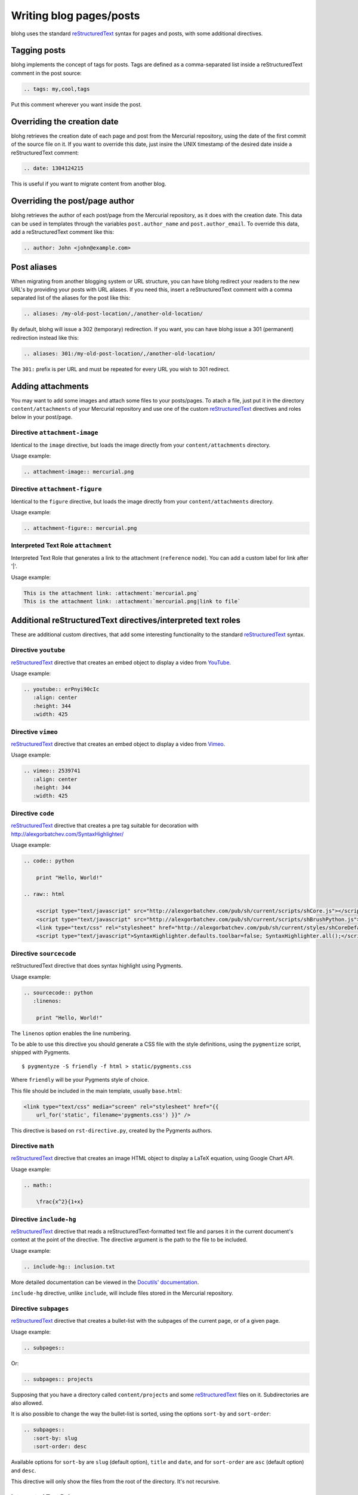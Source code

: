 Writing blog pages/posts
========================

blohg uses the standard reStructuredText_ syntax for pages and posts, with some
additional directives.

.. _reStructuredText: http://docutils.sourceforge.net/rst.html


Tagging posts
-------------

blohg implements the concept of tags for posts. Tags are defined as a
comma-separated list inside a reStructuredText comment in the post source:

.. code-block:: rest

   .. tags: my,cool,tags

Put this comment wherever you want inside the post.


Overriding the creation date
----------------------------

blohg retrieves the creation date of each page and post from the Mercurial
repository, using the date of the first commit of the source file on it. If you
want to override this date, just insire the UNIX timestamp of the desired date
inside a reStructuredText comment:

.. code-block:: rest

   .. date: 1304124215

This is useful if you want to migrate content from another blog.


Overriding the post/page author
-------------------------------

blohg retrieves the author of each post/page from the Mercurial repository,
as it does with the creation date. This data can be used in templates through
the variables ``post.author_name`` and ``post.author_email``. To override
this data, add a reStructuredText comment like this:

.. code-block:: rest
    
    .. author: John <john@example.com>


Post aliases
------------

When migrating from another blogging system or URL structure, you can have 
blohg redirect your readers to the new URL's by providing your posts with URL 
aliases. If you need this, insert a reStructuredText comment with a comma
separated list of the aliases for the post like this:

.. code-block:: rest
    
    .. aliases: /my-old-post-location/,/another-old-location/

By default, blohg will issue a 302 (temporary) redirection. If you want, you
can have blohg issue a 301 (permanent) redirection instead like this:

.. code-block:: rest
    
    .. aliases: 301:/my-old-post-location/,/another-old-location/

The ``301:`` prefix is per URL and must be repeated for every URL you wish
to 301 redirect.


Adding attachments
------------------

You may want to add some images and attach some files to your posts/pages. To
atach a file, just put it in the directory ``content/attachments`` of your
Mercurial repository and use one of the custom reStructuredText_ directives and
roles below in your post/page.

Directive ``attachment-image``
~~~~~~~~~~~~~~~~~~~~~~~~~~~~~~

Identical to the ``image`` directive, but loads the image directly from your
``content/attachments`` directory.

Usage example:

.. code-block:: rest

    .. attachment-image:: mercurial.png

Directive ``attachment-figure``
~~~~~~~~~~~~~~~~~~~~~~~~~~~~~~~

Identical to the ``figure`` directive, but loads the image directly from your
``content/attachments`` directory.

Usage example:

.. code-block:: rest

    .. attachment-figure:: mercurial.png


Interpreted Text Role ``attachment``
~~~~~~~~~~~~~~~~~~~~~~~~~~~~~~~~~~~~

Interpreted Text Role that generates a link to the attachment (``reference``
node). You can add a custom label for link after '|'.

Usage example:

.. code-block:: rest

    This is the attachment link: :attachment:`mercurial.png`
    This is the attachment link: :attachment:`mercurial.png|link to file`


Additional reStructuredText directives/interpreted text roles
-------------------------------------------------------------

These are additional custom directives, that add some interesting
functionality to the standard reStructuredText_ syntax.

Directive ``youtube``
~~~~~~~~~~~~~~~~~~~~~

reStructuredText_ directive that creates an embed object to display a video
from YouTube_.

.. _YouTube: http://www.youtube.com/

Usage example:

.. code-block:: rest

    .. youtube:: erPnyi90cIc
       :align: center
       :height: 344
       :width: 425

Directive ``vimeo``
~~~~~~~~~~~~~~~~~~~~~

reStructuredText_ directive that creates an embed object to display a video
from Vimeo_.

.. _Vimeo: http://vimeo.com/

Usage example:

.. code-block:: rest

   .. vimeo:: 2539741
      :align: center
      :height: 344
      :width: 425




Directive ``code``
~~~~~~~~~~~~~~~~~~

reStructuredText_ directive that creates a pre tag suitable for decoration with
http://alexgorbatchev.com/SyntaxHighlighter/

Usage example:

.. code-block:: rest

    .. code:: python

        print "Hello, World!"

    .. raw:: html

        <script type="text/javascript" src="http://alexgorbatchev.com/pub/sh/current/scripts/shCore.js"></script>
        <script type="text/javascript" src="http://alexgorbatchev.com/pub/sh/current/scripts/shBrushPython.js"></script>
        <link type="text/css" rel="stylesheet" href="http://alexgorbatchev.com/pub/sh/current/styles/shCoreDefault.css"/>
        <script type="text/javascript">SyntaxHighlighter.defaults.toolbar=false; SyntaxHighlighter.all();</script>


Directive ``sourcecode``
~~~~~~~~~~~~~~~~~~~~~~~~

reStructuredText directive that does syntax highlight using Pygments.

Usage example:

.. code-block:: rest

    .. sourcecode:: python
       :linenos:

        print "Hello, World!"

The ``linenos`` option enables the line numbering.

To be able to use this directive you should generate a CSS file with the style
definitions, using the ``pygmentize`` script, shipped with Pygments.

::

    $ pygmentyze -S friendly -f html > static/pygments.css

Where ``friendly`` will be your Pygments style of choice.

This file should be included in the main template, usually ``base.html``:

.. code-block:: html+jinja

    <link type="text/css" media="screen" rel="stylesheet" href="{{
        url_for('static', filename='pygments.css') }}" />

This directive is based on ``rst-directive.py``, created by the Pygments authors.


Directive ``math``
~~~~~~~~~~~~~~~~~~

reStructuredText_ directive that creates an image HTML object to display a
LaTeX equation, using Google Chart API.

Usage example:

.. code-block:: rest

    .. math::

        \frac{x^2}{1+x}


Directive ``include-hg``
~~~~~~~~~~~~~~~~~~~~~~~~

reStructuredText_ directive that reads a reStructuredText-formatted text file
and parses it in the current document's context at the point of the directive.
The directive argument is the path to the file to be included.

Usage example:

.. code-block:: rest

    .. include-hg:: inclusion.txt

More detailed documentation can be viewed in the `Docutils' documentation`__.

__ http://docutils.sourceforge.net/docs/ref/rst/directives.html#id48

``include-hg`` directive, unlike ``include``, will include files stored in the Mercurial
repository.


Directive ``subpages``
~~~~~~~~~~~~~~~~~~~~~~

reStructuredText_ directive that creates a bullet-list with the subpages of
the current page, or of a given page.

Usage example:

.. code-block:: rest

    .. subpages::

Or:

.. code-block:: rest

    .. subpages:: projects

Supposing that you have a directory called ``content/projects`` and some reStructuredText_
files on it. Subdirectories are also allowed.

It is also possible to change the way the bullet-list is sorted, using the
options ``sort-by`` and ``sort-order``:

.. code-block:: rest

    .. subpages::
       :sort-by: slug
       :sort-order: desc

Available options for ``sort-by`` are ``slug`` (default option), ``title``
and ``date``, and for ``sort-order`` are ``asc`` (default option) and
``desc``.

This directive will only show the files from the root of the directory. It's not
recursive.


Interpreted Text Role ``page``
~~~~~~~~~~~~~~~~~~~~~~~~~~~~~~

Interpreted Text Role that generates a link to the given page. The
text displayed is by default the title of the linked page. You can
replace it with a custom title using this syntax: ``:page:`Link title
<linked-page>```.

Usage example:

.. code-block:: rest

    This is the :page:`posts/my-first-blog-post`
    This is my :page:`Introduction Post <posts/my-first-blog-post>`

Previewing your post/page
-------------------------

After writing your post/page you will want to preview it in your browser. You
should use the ``blohg`` script to run the development server::

    $ blohg runserver --repo-path my_blohg

Supposing that your Mercurial repository is the ``my_blohg`` directory.

If the blohg script is running on the debug mode, which is the default, it will
load all the uncommited content available on your local copy.

If you disable the debug mode (``--no-debug`` option), it will only load the
content that was already commited. This is the default behavior of the application
when running on the production server.

For help with the script options, type::

    $ blohg runserver -h

Commiting your post/page
------------------------

After finishing your post and previewing it in your browser, commit your
reStructuredText to the repo as usual.

